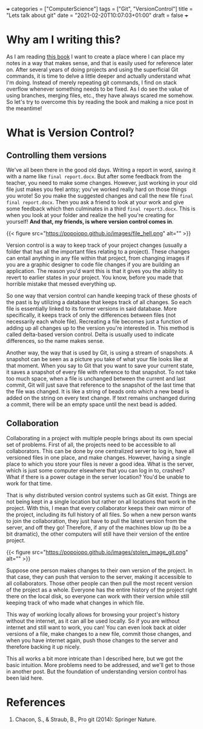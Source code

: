 +++
categories = ["ComputerScience"]
tags = ["Git", "VersionControl"]
title = "Lets talk about git"
date = "2021-02-20T10:07:03+01:00"
draft = false
+++
* Why am I writing this?
As I am reading [[https://git-scm.com/book/en/v2][this book]] I want to create a place where I can place my notes in a way that makes sense, and that is easily used for reference later on. After several years of doing projects and using the superficial Git commands, it is time to delve a little deeper and actually understand what I'm doing. Instead of merely repeating git commands, I find on stack overflow whenever something needs to be fixed. As I do see the value of using branches, merging files, etc., they have always scared me somehow. So let's try to overcome this by reading the book and making a nice post in the meantime!

* What is Version Control?
** Controlling them versions
We've all been there in the good old days. Writing a report in word, saving it with a name like =final report.docx=. But after some feedback from the teacher, you need to make some changes. However, just working in your old file just makes you feel antsy; you've worked really hard on those things you wrote! So you make the suggested changes and call the new file =final final report.docx=. Then you ask a friend to look at your work and give some feedback which then culminates in a third =final report3.docx=. This is when you look at your folder and realize the hell you're creating for yourself! *And that, my friends, is where version control comes in*.

{{< figure src="https://popoiopo.github.io/images/file_hell.png" alt="" >}}

Version control is a way to keep track of your project changes (usually a folder that has all the important files relating to a project). These changes can entail anything in any file within that project, from changing images if you are a graphic designer to code file changes if you are building an application. The reason you'd want this is that it gives you the ability to revert to earlier states in your project. You know, before you made that horrible mistake that messed everything up.

So one way that version control can handle keeping track of these ghosts of the past is by utilizing a database that keeps track of all changes. So each file is essentially linked to its former versions in said database. More specifically, it keeps track of only the differences between files (not necessarily each whole file). Recreating a file becomes just a function of adding up all changes up to the version you're interested in. This method is called delta-based version control. Delta is usually used to indicate differences, so the name makes sense.

Another way, the way that is used by Git, is using a stream of snapshots. A snapshot can be seen as a picture you take of what your file looks like at that moment. When you say to Git that you want to save your current state, it saves a snapshot of every file with reference to that snapshot. To not take too much space, when a file is unchanged between the current and last commit, Git will just save that reference to the snapshot of the last time that the file was changed. It is like a string of beads onto which a new bead is added on the string on every text change. If text remains unchanged during a commit, there will be an empty space until the next bead is added.

** Collaboration
Collaborating in a project with multiple people brings about its own special set of problems. First of all, the projects need to be accessible to all collaborators. This can be done by one centralized server to log in, have all versioned files in one place, and make changes. However, having a single place to which you store your files is never a good idea. What is the server, which is just some computer elsewhere that you can log in to, crashes? What if there is a power outage in the server location? You'd be unable to work for that time.

That is why distributed version control systems such as Git exist. Things are not being kept in a single location but rather on all locations that work in the project. With this, I mean that every collaborator keeps their own mirror of the project, including its full history of all files. So when a new person wants to join the collaboration, they just have to pull the latest version from the server, and off they go! Therefore, if any of the machines blow up (to be a bit dramatic), the other computers will still have their version of the entire project.

#+NAME: fig:timeline_DVCS
#+CAPTION: Figure of a distributed version control system (the figure is adopted from the book$^1$).
{{< figure src="https://popoiopo.github.io/images/stolen_image_git.png" alt="" >}}

Suppose one person makes changes to their own version of the project. In that case, they can push that version to the server, making it accessible to all collaborators. Those other people can then pull the most recent version of the project as a whole. Everyone has the entire history of the project right there on the local disk, so everyone can work with their version while still keeping track of who made what changes in which file.

This way of working locally allows for browsing your project's history without the internet, as it can all be used locally. So if you are without internet and still want to work, you can! You can even look back at older versions of a file, make changes to a new file, commit those changes, and when you have internet again, push those changes to the server and therefore backing it up nicely.

This all works a bit more intricate than I described here, but we got the basic intuition. More problems need to be addressed, and we'll get to those in another post. But the foundation of understanding version control has been laid here.

* References

1. Chacon, S., & Straub, B., Pro git (2014): Springer Nature.

# bibliographystyle:unsrtnat
# bibliography:~/Dropbox/roam_notes/papers_and_articles/references.bib
